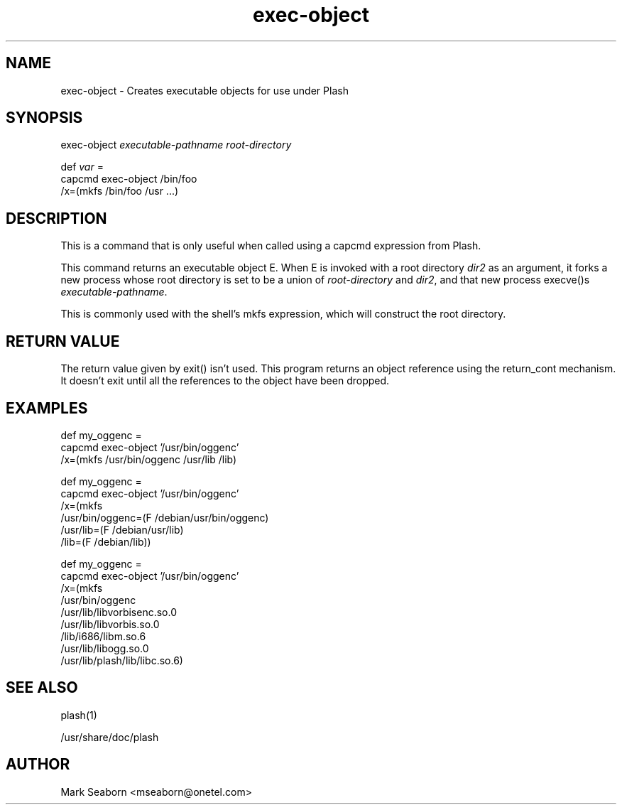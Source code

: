 .TH exec\-object 1   
.SH NAME
exec\-object \- Creates executable objects for use under Plash
.SH SYNOPSIS
.nf
exec\-object \fIexecutable\-pathname\fR \fIroot\-directory\fR
.fi
.PP
.nf
def \fIvar\fR =
    capcmd exec\-object /bin/foo
      /x=(mkfs /bin/foo /usr ...)
.fi
.SH DESCRIPTION
This is a command that is only useful when called using a
capcmd expression from Plash.
.PP
This command returns an executable object E. When E is invoked with a
root directory \fIdir2\fR as an argument, it forks a new process whose
root directory is set to be a union of \fIroot\-directory\fR and
\fIdir2\fR, and that new process execve()s
\fIexecutable\-pathname\fR.
.PP
This is commonly used with the shell's mkfs expression,
which will construct the root directory.
.SH "RETURN VALUE"
The return value given by exit() isn't used. This program
returns an object reference using the return_cont
mechanism. It doesn't exit until all the references to the object
have been dropped.
.SH EXAMPLES
.nf

  def my_oggenc =
    capcmd exec\-object '/usr/bin/oggenc'
      /x=(mkfs /usr/bin/oggenc /usr/lib /lib)

  def my_oggenc =
    capcmd exec\-object '/usr/bin/oggenc'
      /x=(mkfs
            /usr/bin/oggenc=(F /debian/usr/bin/oggenc)
            /usr/lib=(F /debian/usr/lib)
            /lib=(F /debian/lib))

  def my_oggenc =
    capcmd exec\-object '/usr/bin/oggenc'
      /x=(mkfs
            /usr/bin/oggenc
            /usr/lib/libvorbisenc.so.0
            /usr/lib/libvorbis.so.0
            /lib/i686/libm.so.6
            /usr/lib/libogg.so.0
            /usr/lib/plash/lib/libc.so.6)
.fi
.SH "SEE ALSO"
plash(1)
.PP
/usr/share/doc/plash
.SH AUTHOR
Mark Seaborn <mseaborn@onetel.com>
